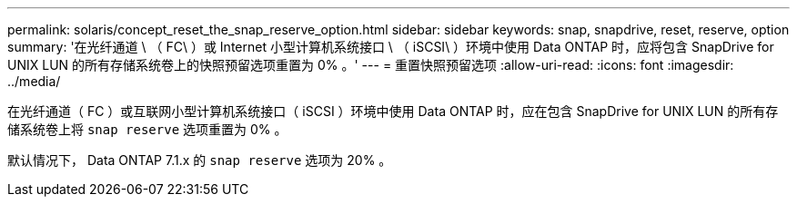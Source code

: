 ---
permalink: solaris/concept_reset_the_snap_reserve_option.html 
sidebar: sidebar 
keywords: snap, snapdrive, reset, reserve, option 
summary: '在光纤通道 \ （ FC\ ）或 Internet 小型计算机系统接口 \ （ iSCSI\ ）环境中使用 Data ONTAP 时，应将包含 SnapDrive for UNIX LUN 的所有存储系统卷上的快照预留选项重置为 0% 。' 
---
= 重置快照预留选项
:allow-uri-read: 
:icons: font
:imagesdir: ../media/


[role="lead"]
在光纤通道（ FC ）或互联网小型计算机系统接口（ iSCSI ）环境中使用 Data ONTAP 时，应在包含 SnapDrive for UNIX LUN 的所有存储系统卷上将 `snap reserve` 选项重置为 0% 。

默认情况下， Data ONTAP 7.1.x 的 `snap reserve` 选项为 20% 。
